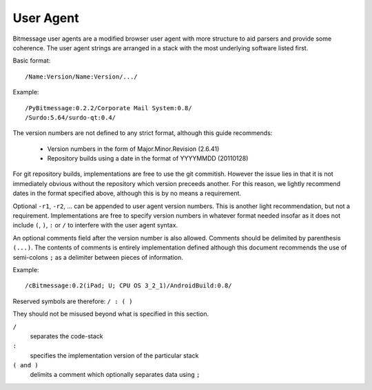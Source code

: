 User Agent
==========

Bitmessage user agents are a modified browser user agent with more structure
to aid parsers and provide some coherence. The user agent strings are arranged
in a stack with the most underlying software listed first.

Basic format::

   /Name:Version/Name:Version/.../

Example::

   /PyBitmessage:0.2.2/Corporate Mail System:0.8/
   /Surdo:5.64/surdo-qt:0.4/

The version numbers are not defined to any strict format, although this guide
recommends:

 * Version numbers in the form of Major.Minor.Revision (2.6.41)
 * Repository builds using a date in the format of YYYYMMDD (20110128)

For git repository builds, implementations are free to use the git commitish.
However the issue lies in that it is not immediately obvious without the
repository which version preceeds another. For this reason, we lightly
recommend dates in the format specified above, although this is by no means
a requirement.

Optional ``-r1``, ``-r2``, ... can be appended to user agent version numbers.
This is another light recommendation, but not a requirement. Implementations
are free to specify version numbers in whatever format needed insofar as it
does not include ``(``, ``)``, ``:`` or ``/`` to interfere with the user agent
syntax.

An optional comments field after the version number is also allowed. Comments
should be delimited by parenthesis ``(...)``. The contents of comments is
entirely implementation defined although this document recommends the use of
semi-colons ``;`` as a delimiter between pieces of information.

Example::

   /cBitmessage:0.2(iPad; U; CPU OS 3_2_1)/AndroidBuild:0.8/

Reserved symbols are therefore: ``/ : ( )``

They should not be misused beyond what is specified in this section.

``/``
   separates the code-stack
``:``
   specifies the implementation version of the particular stack
``( and )``
   delimits a comment which optionally separates data using ``;``
